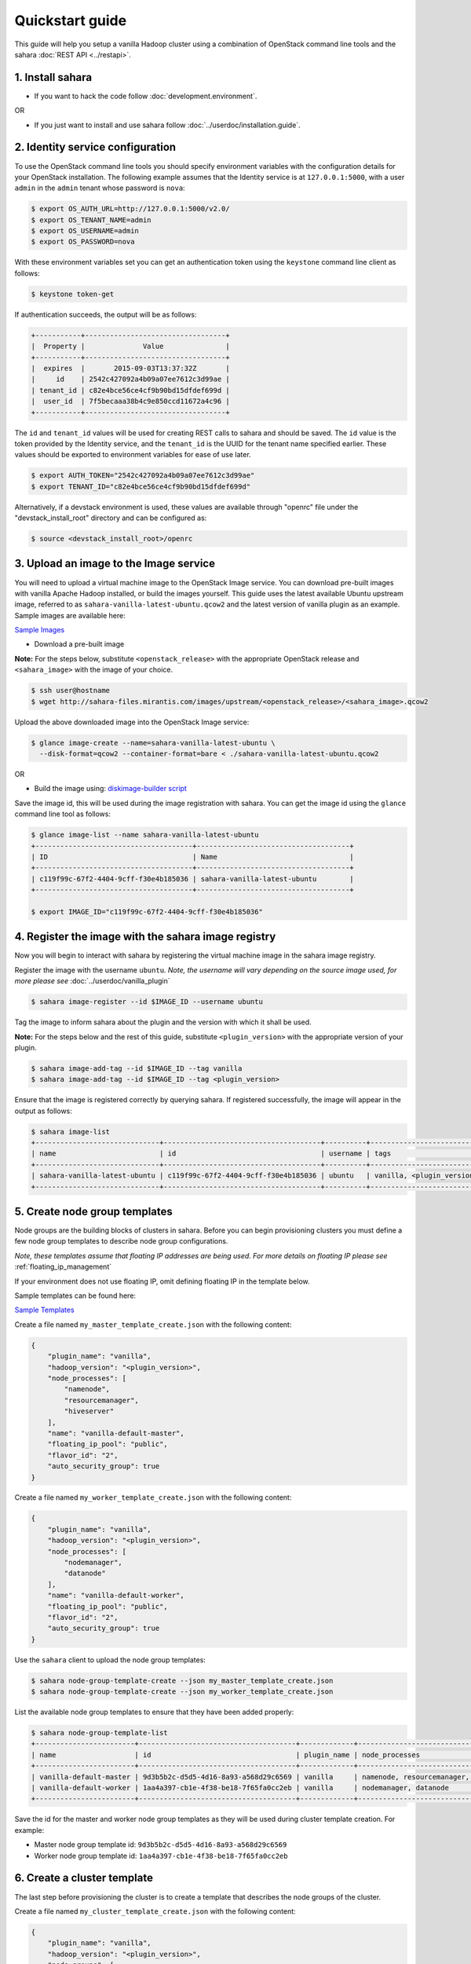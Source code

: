 Quickstart guide
================

This guide will help you setup a vanilla Hadoop cluster using a combination
of OpenStack command line tools and the sahara :doc:`REST API <../restapi>`.

1. Install sahara
-----------------

* If you want to hack the code follow
  :doc:`development.environment`.

OR

* If you just want to install and use sahara follow
  :doc:`../userdoc/installation.guide`.

2. Identity service configuration
---------------------------------

To use the OpenStack command line tools you should specify
environment variables with the configuration details for your OpenStack
installation. The following example assumes that the Identity service is
at ``127.0.0.1:5000``, with a user ``admin`` in the ``admin`` tenant
whose password is ``nova``:

.. sourcecode:: console

    $ export OS_AUTH_URL=http://127.0.0.1:5000/v2.0/
    $ export OS_TENANT_NAME=admin
    $ export OS_USERNAME=admin
    $ export OS_PASSWORD=nova

With these environment variables set you can get an authentication
token using the ``keystone`` command line client as follows:

.. sourcecode:: console

    $ keystone token-get

If authentication succeeds, the output will be as follows:

.. sourcecode:: console

    +-----------+----------------------------------+
    |  Property |              Value               |
    +-----------+----------------------------------+
    |  expires  |       2015-09-03T13:37:32Z       |
    |     id    | 2542c427092a4b09a07ee7612c3d99ae |
    | tenant_id | c82e4bce56ce4cf9b90bd15dfdef699d |
    |  user_id  | 7f5becaaa38b4c9e850ccd11672a4c96 |
    +-----------+----------------------------------+

The ``id`` and ``tenant_id`` values will be used for creating REST calls
to sahara and should be saved. The ``id`` value is the token provided by
the Identity service, and the ``tenant_id`` is the UUID for the tenant
name specified earlier. These values should be exported to environment
variables for ease of use later.

.. sourcecode:: console

    $ export AUTH_TOKEN="2542c427092a4b09a07ee7612c3d99ae"
    $ export TENANT_ID="c82e4bce56ce4cf9b90bd15dfdef699d"

Alternatively, if a devstack environment is used, these values are available
through "openrc" file under the "devstack_install_root" directory and can be
configured as:

.. sourcecode:: console

    $ source <devstack_install_root>/openrc

3. Upload an image to the Image service
---------------------------------------

You will need to upload a virtual machine image to the OpenStack Image
service. You can download pre-built images with vanilla Apache Hadoop
installed, or build the images yourself. This guide uses the latest available
Ubuntu upstream image, referred to as ``sahara-vanilla-latest-ubuntu.qcow2``
and the latest version of vanilla plugin as an example.
Sample images are available here:

`Sample Images <http://sahara-files.mirantis.com/images/upstream/>`_

* Download a pre-built image

**Note:** For the steps below, substitute ``<openstack_release>`` with the
appropriate OpenStack release and ``<sahara_image>`` with the image of your
choice.

.. sourcecode:: console

    $ ssh user@hostname
    $ wget http://sahara-files.mirantis.com/images/upstream/<openstack_release>/<sahara_image>.qcow2

Upload the above downloaded image into the OpenStack Image service:

.. sourcecode:: console

    $ glance image-create --name=sahara-vanilla-latest-ubuntu \
      --disk-format=qcow2 --container-format=bare < ./sahara-vanilla-latest-ubuntu.qcow2

OR

* Build the image using: `diskimage-builder script <https://github.com/openstack/sahara-image-elements/blob/master/diskimage-create/README.rst>`_

Save the image id, this will be used during the image registration with
sahara. You can get the image id using the ``glance`` command line tool
as follows:

.. sourcecode:: console

    $ glance image-list --name sahara-vanilla-latest-ubuntu
    +--------------------------------------+-------------------------------------+
    | ID                                   | Name                                |
    +--------------------------------------+-------------------------------------+
    | c119f99c-67f2-4404-9cff-f30e4b185036 | sahara-vanilla-latest-ubuntu        |
    +--------------------------------------+-------------------------------------+

    $ export IMAGE_ID="c119f99c-67f2-4404-9cff-f30e4b185036"

4. Register the image with the sahara image registry
----------------------------------------------------

Now you will begin to interact with sahara by registering the virtual
machine image in the sahara image registry.

Register the image with the username ``ubuntu``. *Note, the username
will vary depending on the source image used, for more please see*
:doc:`../userdoc/vanilla_plugin`

.. sourcecode:: console

    $ sahara image-register --id $IMAGE_ID --username ubuntu

Tag the image to inform sahara about the plugin and the version with which
it shall be used.

**Note:** For the steps below and the rest of this guide, substitute
``<plugin_version>`` with the appropriate version of your plugin.

.. sourcecode:: console

    $ sahara image-add-tag --id $IMAGE_ID --tag vanilla
    $ sahara image-add-tag --id $IMAGE_ID --tag <plugin_version>

Ensure that the image is registered correctly by querying sahara. If
registered successfully, the image will appear in the output as follows:

.. sourcecode:: console

    $ sahara image-list
    +------------------------------+--------------------------------------+----------+---------------------------+-------------+
    | name                         | id                                   | username | tags                      | description |
    +------------------------------+--------------------------------------+----------+---------------------------+-------------+
    | sahara-vanilla-latest-ubuntu | c119f99c-67f2-4404-9cff-f30e4b185036 | ubuntu   | vanilla, <plugin_version> | None        |
    +------------------------------+--------------------------------------+----------+---------------------------+-------------+

5. Create node group templates
------------------------------

Node groups are the building blocks of clusters in sahara. Before you can
begin provisioning clusters you must define a few node group templates to
describe node group configurations.

*Note, these templates assume that floating IP addresses are being used. For
more details on floating IP please see* :ref:`floating_ip_management`

If your environment does not use floating IP, omit defining floating IP in
the template below.

Sample templates can be found here:

`Sample Templates <https://github.com/openstack/sahara/tree/master/sahara/plugins/default_templates/>`_

Create a file named ``my_master_template_create.json`` with the following
content:

.. sourcecode:: json

    {
        "plugin_name": "vanilla",
        "hadoop_version": "<plugin_version>",
        "node_processes": [
            "namenode",
            "resourcemanager",
            "hiveserver"
        ],
        "name": "vanilla-default-master",
        "floating_ip_pool": "public",
        "flavor_id": "2",
        "auto_security_group": true
    }

Create a file named ``my_worker_template_create.json`` with the following
content:

.. sourcecode:: json

    {
        "plugin_name": "vanilla",
        "hadoop_version": "<plugin_version>",
        "node_processes": [
            "nodemanager",
            "datanode"
        ],
        "name": "vanilla-default-worker",
        "floating_ip_pool": "public",
        "flavor_id": "2",
        "auto_security_group": true
    }

Use the ``sahara`` client to upload the node group templates:

.. sourcecode:: console

    $ sahara node-group-template-create --json my_master_template_create.json
    $ sahara node-group-template-create --json my_worker_template_create.json

List the available node group templates to ensure that they have been
added properly:

.. sourcecode:: console

    $ sahara node-group-template-list
    +------------------------+--------------------------------------+-------------+---------------------------------------+-------------+
    | name                   | id                                   | plugin_name | node_processes                        | description |
    +------------------------+--------------------------------------+-------------+---------------------------------------+-------------+
    | vanilla-default-master | 9d3b5b2c-d5d5-4d16-8a93-a568d29c6569 | vanilla     | namenode, resourcemanager, hiveserver | None        |
    | vanilla-default-worker | 1aa4a397-cb1e-4f38-be18-7f65fa0cc2eb | vanilla     | nodemanager, datanode                 | None        |
    +------------------------+--------------------------------------+-------------+---------------------------------------+-------------+

Save the id for the master and worker node group templates as they will be
used during cluster template creation.
For example:

* Master node group template id: ``9d3b5b2c-d5d5-4d16-8a93-a568d29c6569``
* Worker node group template id: ``1aa4a397-cb1e-4f38-be18-7f65fa0cc2eb``

6. Create a cluster template
----------------------------

The last step before provisioning the cluster is to create a template
that describes the node groups of the cluster.

Create a file named ``my_cluster_template_create.json`` with the following
content:

.. sourcecode:: json

    {
        "plugin_name": "vanilla",
        "hadoop_version": "<plugin_version>",
        "node_groups": [
            {
                "name": "worker",
                "count": 2,
                "node_group_template_id": "1aa4a397-cb1e-4f38-be18-7f65fa0cc2eb"
            },
            {
                "name": "master",
                "count": 1,
                "node_group_template_id": "9d3b5b2c-d5d5-4d16-8a93-a568d29c6569"
            }
        ],
        "name": "vanilla-default-cluster",
        "cluster_configs": {}
    }

Upload the Cluster template using the ``sahara`` command line tool:

.. sourcecode:: console

    $ sahara cluster-template-create --json my_cluster_template_create.json

Save the cluster template id for use in the cluster provisioning command. The
cluster id can be found in the output of the creation command or by listing
the cluster templates as follows:

.. sourcecode:: console

    $ sahara cluster-template-list
    +-------------------------+--------------------------------------+-------------+----------------------+-------------+
    | name                    | id                                   | plugin_name | node_groups          | description |
    +-------------------------+--------------------------------------+-------------+----------------------+-------------+
    | vanilla-default-cluster | 74add4df-07c2-4053-931f-d5844712727f | vanilla     | master: 1, worker: 2 | None        |
    +-------------------------+--------------------------------------+-------------+----------------------+-------------+

7. Create cluster
-----------------

Now you are ready to provision the cluster. This step requires a few pieces of
information that can be found by querying various OpenStack services.

Create a file named ``my_cluster_create.json`` with the following content:

.. sourcecode:: json

    {
        "name": "my-cluster-1",
        "plugin_name": "vanilla",
        "hadoop_version": "<plugin_version>",
        "cluster_template_id" : "74add4df-07c2-4053-931f-d5844712727f",
        "user_keypair_id": "my_stack",
        "default_image_id": "c119f99c-67f2-4404-9cff-f30e4b185036",
        "neutron_management_network": "8cccf998-85e4-4c5f-8850-63d33c1c6916"
    }

The parameter ``user_keypair_id`` with the value ``my_stack`` is generated by
creating a keypair. You can create your own keypair in the OpenStack
Dashboard, or through the ``nova`` command line client as follows:

.. sourcecode:: console

    $ nova keypair-add my_stack --pub-key $PATH_TO_PUBLIC_KEY

If sahara is configured to use neutron for networking, you will also need to
include the ``neutron_management_network`` parameter in
``my_cluster_create.json``. If your environment does not use neutron, you can
omit ``neutron_management_network`` above. You can determine the neutron
network id with the following command:

.. sourcecode:: console

    $ neutron net-list

Create and start the cluster:

.. sourcecode:: console

    $ sahara cluster-create --json my_cluster_create.json
    +----------------------------+-------------------------------------------------+
    | Property                   | Value                                           |
    +----------------------------+-------------------------------------------------+
    | status                     | Active                                          |
    | neutron_management_network | None                                            |
    | is_transient               | False                                           |
    | description                | None                                            |
    | user_keypair_id            | my_stack                                        |
    | updated_at                 | 2015-09-02T10:58:02                             |
    | plugin_name                | vanilla                                         |
    | provision_progress         | [{u'successful': True, u'tenant_id':            |
    |                            | u'c82e4bce56ce4cf9b90bd15dfdef699d',            |
    |                            | u'created_at': u'2015-09-02T10:41:07',          |
    |                            | u'step_type': u'Engine: create cluster',        |
    |                            | u'updated_at': u'2015-09-02T10:41:12',          |
    |                            | u'cluster_id': u'9b094131-a858-4ddb-            |
    |                            | 81a8-b71597417cad', u'step_name': u'Wait for    |
    |                            | instances to become active', u'total': 3,       |
    |                            | u'id': u'34b4b23e-                              |
    |                            | dc94-4253-bb36-d343a4ec1e57'}, {u'successful':  |
    |                            | True, u'tenant_id':                             |
    |                            | u'c82e4bce56ce4cf9b90bd15dfdef699d',            |
    |                            | u'created_at': u'2015-09-02T10:41:05',          |
    |                            | u'step_type': u'Engine: create cluster',        |
    |                            | u'updated_at': u'2015-09-02T10:41:07',          |
    |                            | u'cluster_id': u'9b094131-a858-4ddb-            |
    |                            | 81a8-b71597417cad', u'step_name': u'Run         |
    |                            | instances', u'total': 3, u'id': u'401f6812      |
    |                            | -d92c-44f0-acfe-f22f4dc1c3fe'}, {u'successful': |
    |                            | True, u'tenant_id':                             |
    |                            | u'c82e4bce56ce4cf9b90bd15dfdef699d',            |
    |                            | u'created_at': u'2015-09-02T10:52:12',          |
    |                            | u'step_type': u'Plugin: start cluster',         |
    |                            | u'updated_at': u'2015-09-02T10:55:02',          |
    |                            | u'cluster_id': u'9b094131-a858-4ddb-            |
    |                            | 81a8-b71597417cad', u'step_name': u'Await       |
    |                            | DataNodes start up', u'total': 1, u'id': u      |
    |                            | '407379af-94a4-4821-9952-14a21be06ebc'},        |
    |                            | {u'successful': True, u'tenant_id':             |
    |                            | u'c82e4bce56ce4cf9b90bd15dfdef699d',            |
    |                            | u'created_at': u'2015-09-02T10:41:13',          |
    |                            | u'step_type': u'Engine: create cluster',        |
    |                            | u'updated_at': u'2015-09-02T10:48:21',          |
    |                            | u'cluster_id': u'9b094131-a858-4ddb-            |
    |                            | 81a8-b71597417cad', u'step_name': u'Wait for    |
    |                            | instance accessibility', u'total': 3, u'id':    |
    |                            | u'534a3a7b-2678-44f4-9562-f859fef00b1f'},       |
    |                            | {u'successful': True, u'tenant_id':             |
    |                            | u'c82e4bce56ce4cf9b90bd15dfdef699d',            |
    |                            | u'created_at': u'2015-09-02T10:51:43',          |
    |                            | u'step_type': u'Plugin: start cluster',         |
    |                            | u'updated_at': u'2015-09-02T10:52:12',          |
    |                            | u'cluster_id': u'9b094131-a858-4ddb-            |
    |                            | 81a8-b71597417cad', u'step_name': u'Start the   |
    |                            | following process(es): DataNodes,               |
    |                            | NodeManagers', u'total': 2, u'id': u'628a995c-  |
    |                            | 316c-4eed-acbf-17076ffa34db'}, {u'successful':  |
    |                            | True, u'tenant_id':                             |
    |                            | u'c82e4bce56ce4cf9b90bd15dfdef699d',            |
    |                            | u'created_at': u'2015-09-02T10:48:21',          |
    |                            | u'step_type': u'Engine: create cluster',        |
    |                            | u'updated_at': u'2015-09-02T10:48:33',          |
    |                            | u'cluster_id': u'9b094131-a858-4ddb-            |
    |                            | 81a8-b71597417cad', u'step_name': u'Configure   |
    |                            | instances', u'total': 3, u'id': u'7fa3987a-     |
    |                            | 636f-48a5-a34c-7a6ecd6b5a44'}, {u'successful':  |
    |                            | True, u'tenant_id':                             |
    |                            | u'c82e4bce56ce4cf9b90bd15dfdef699d',            |
    |                            | u'created_at': u'2015-09-02T10:50:26',          |
    |                            | u'step_type': u'Plugin: start cluster',         |
    |                            | u'updated_at': u'2015-09-02T10:51:30',          |
    |                            | u'cluster_id': u'9b094131-a858-4ddb-            |
    |                            | 81a8-b71597417cad', u'step_name': u'Start the   |
    |                            | following process(es): NameNode', u'total': 1,  |
    |                            | u'id': u'8988c41f-9bef-484a-                    |
    |                            | bd93-58700f55f82b'}, {u'successful': True,      |
    |                            | u'tenant_id':                                   |
    |                            | u'c82e4bce56ce4cf9b90bd15dfdef699d',            |
    |                            | u'created_at': u'2015-09-02T10:50:14',          |
    |                            | u'step_type': u'Plugin: configure cluster',     |
    |                            | u'updated_at': u'2015-09-02T10:50:25',          |
    |                            | u'cluster_id': u'9b094131-a858-4ddb-            |
    |                            | 81a8-b71597417cad', u'step_name': u'Configure   |
    |                            | topology data', u'total': 1, u'id':             |
    |                            | u'bc20afb9-c44a-4825-9ac2-8bd69bf7efcc'},       |
    |                            | {u'successful': True, u'tenant_id':             |
    |                            | u'c82e4bce56ce4cf9b90bd15dfdef699d',            |
    |                            | u'created_at': u'2015-09-02T10:48:33',          |
    |                            | u'step_type': u'Plugin: configure cluster',     |
    |                            | u'updated_at': u'2015-09-02T10:50:14',          |
    |                            | u'cluster_id': u'9b094131-a858-4ddb-            |
    |                            | 81a8-b71597417cad', u'step_name': u'Configure   |
    |                            | instances', u'total': 3, u'id': u'c0a3f2ac-     |
    |                            | 508f-4ef4-ac87-db82a4999795'}, {u'successful':  |
    |                            | True, u'tenant_id':                             |
    |                            | u'c82e4bce56ce4cf9b90bd15dfdef699d',            |
    |                            | u'created_at': u'2015-09-02T10:55:02',          |
    |                            | u'step_type': u'Plugin: start cluster',         |
    |                            | u'updated_at': u'2015-09-02T10:58:01',          |
    |                            | u'cluster_id': u'9b094131-a858-4ddb-            |
    |                            | 81a8-b71597417cad', u'step_name': u'Start the   |
    |                            | following process(es): HiveServer', u'total':   |
    |                            | 1, u'id': u'd5ab5d4c-b8e7-4fe0-b36f-            |
    |                            | 116861bdfcb3'}, {u'successful': True,           |
    |                            | u'tenant_id':                                   |
    |                            | u'c82e4bce56ce4cf9b90bd15dfdef699d',            |
    |                            | u'created_at': u'2015-09-02T10:41:13',          |
    |                            | u'step_type': u'Engine: create cluster',        |
    |                            | u'updated_at': u'2015-09-02T10:41:13',          |
    |                            | u'cluster_id': u'9b094131-a858-4ddb-            |
    |                            | 81a8-b71597417cad', u'step_name': u'Assign      |
    |                            | IPs', u'total': 3, u'id':                       |
    |                            | u'd6848957-6206-4116-a310-ec458e651c12'},       |
    |                            | {u'successful': True, u'tenant_id':             |
    |                            | u'c82e4bce56ce4cf9b90bd15dfdef699d',            |
    |                            | u'created_at': u'2015-09-02T10:51:30',          |
    |                            | u'step_type': u'Plugin: start cluster',         |
    |                            | u'updated_at': u'2015-09-02T10:51:43',          |
    |                            | u'cluster_id': u'9b094131-a858-4ddb-            |
    |                            | 81a8-b71597417cad', u'step_name': u'Start the   |
    |                            | following process(es): ResourceManager',        |
    |                            | u'total': 1, u'id': u'dcd433e3-017a-            |
    |                            | 430a-8217-94cae4b813c2'}]                       |
    | use_autoconfig             | True                                            |
    | anti_affinity              | []                                              |
    | node_groups                | [{u'volume_local_to_instance': False,           |
    |                            | u'availability_zone': None, u'updated_at':      |
    |                            | u'2015-09-02T10:41:06', u'instances':           |
    |                            | [{u'instance_id': u'949da8aa-7c9e-48b3-882e-    |
    |                            | 0c7a0049100e', u'created_at':                   |
    |                            | u'2015-09-02T10:41:06', u'updated_at':          |
    |                            | u'2015-09-02T10:41:13', u'instance_name':       |
    |                            | u'cluster-3-master-001', u'management_ip':      |
    |                            | u'192.168.1.134', u'internal_ip':               |
    |                            | u'172.24.17.2', u'id': u'e27503e8-a118-4c3e-    |
    |                            | a7d7-ee64fcd4568a'}],                           |
    |                            | u'node_group_template_id': u'9d3b5b2c-          |
    |                            | d5d5-4d16-8a93-a568d29c6569',                   |
    |                            | u'volumes_per_node': 0, u'id': u'6a53f95a-c2aa- |
    |                            | 48d7-b43a-62d149c656af', u'security_groups':    |
    |                            | [6], u'shares': None, u'node_configs':          |
    |                            | {u'MapReduce': {u'mapreduce.map.memory.mb':     |
    |                            | 256, u'mapreduce.reduce.memory.mb': 512,        |
    |                            | u'yarn.app.mapreduce.am.command-opts':          |
    |                            | u'-Xmx204m', u'mapreduce.reduce.java.opts':     |
    |                            | u'-Xmx409m',                                    |
    |                            | u'yarn.app.mapreduce.am.resource.mb': 256,      |
    |                            | u'mapreduce.map.java.opts': u'-Xmx204m',        |
    |                            | u'mapreduce.task.io.sort.mb': 102}, u'YARN':    |
    |                            | {u'yarn.scheduler.minimum-allocation-mb': 256,  |
    |                            | u'yarn.scheduler.maximum-allocation-mb': 2048,  |
    |                            | u'yarn.nodemanager.vmem-check-enabled':         |
    |                            | u'false', u'yarn.nodemanager.resource.memory-   |
    |                            | mb': 2048}}, u'auto_security_group': True,      |
    |                            | u'volumes_availability_zone': None,             |
    |                            | u'volume_mount_prefix': u'/volumes/disk',       |
    |                            | u'floating_ip_pool': u'public', u'image_id':    |
    |                            | None, u'volumes_size': 0, u'is_proxy_gateway':  |
    |                            | False, u'count': 1, u'name': u'master',         |
    |                            | u'created_at': u'2015-09-02T10:41:02',          |
    |                            | u'volume_type': None, u'node_processes':        |
    |                            | [u'namenode', u'resourcemanager',               |
    |                            | u'hiveserver'], u'flavor_id': u'2',             |
    |                            | u'use_autoconfig': True},                       |
    |                            | {u'volume_local_to_instance': False,            |
    |                            | u'availability_zone': None, u'updated_at':      |
    |                            | u'2015-09-02T10:41:07', u'instances':           |
    |                            | [{u'instance_id': u'47f97841-4a17-4e18-a8eb-    |
    |                            | b4ff7dd4c3d8', u'created_at':                   |
    |                            | u'2015-09-02T10:41:06', u'updated_at':          |
    |                            | u'2015-09-02T10:41:13', u'instance_name':       |
    |                            | u'cluster-3-worker-001', u'management_ip':      |
    |                            | u'192.168.1.135', u'internal_ip':               |
    |                            | u'172.24.17.3', u'id': u'c4a02678-113b-432e-    |
    |                            | 8f91-927b8e7cfe83'}, {u'instance_id':           |
    |                            | u'a02aea39-cc1f-4a1f-8232-2470ab6e8478',        |
    |                            | u'created_at': u'2015-09-02T10:41:07',          |
    |                            | u'updated_at': u'2015-09-02T10:41:13',          |
    |                            | u'instance_name': u'cluster-3-worker-002',      |
    |                            | u'management_ip': u'192.168.1.130',             |
    |                            | u'internal_ip': u'172.24.17.4', u'id': u        |
    |                            | 'b7b2d6db-cd50-484b-8036-09820d2623f2'}],       |
    |                            | u'node_group_template_id': u'1aa4a397-cb1e-     |
    |                            | 4f38-be18-7f65fa0cc2eb', u'volumes_per_node':   |
    |                            | 0, u'id': u'b666103f-a44b-4cf8-b3ae-            |
    |                            | 7d2623c6cd18', u'security_groups': [7],         |
    |                            | u'shares': None, u'node_configs':               |
    |                            | {u'MapReduce': {u'mapreduce.map.memory.mb':     |
    |                            | 256, u'mapreduce.reduce.memory.mb': 512,        |
    |                            | u'yarn.app.mapreduce.am.command-opts':          |
    |                            | u'-Xmx204m', u'mapreduce.reduce.java.opts':     |
    |                            | u'-Xmx409m',                                    |
    |                            | u'yarn.app.mapreduce.am.resource.mb': 256,      |
    |                            | u'mapreduce.map.java.opts': u'-Xmx204m',        |
    |                            | u'mapreduce.task.io.sort.mb': 102}, u'YARN':    |
    |                            | {u'yarn.scheduler.minimum-allocation-mb': 256,  |
    |                            | u'yarn.scheduler.maximum-allocation-mb': 2048,  |
    |                            | u'yarn.nodemanager.vmem-check-enabled':         |
    |                            | u'false', u'yarn.nodemanager.resource.memory-   |
    |                            | mb': 2048}}, u'auto_security_group': True,      |
    |                            | u'volumes_availability_zone': None,             |
    |                            | u'volume_mount_prefix': u'/volumes/disk',       |
    |                            | u'floating_ip_pool': u'public', u'image_id':    |
    |                            | None, u'volumes_size': 0, u'is_proxy_gateway':  |
    |                            | False, u'count': 2, u'name': u'worker',         |
    |                            | u'created_at': u'2015-09-02T10:41:02',          |
    |                            | u'volume_type': None, u'node_processes':        |
    |                            | [u'nodemanager', u'datanode'], u'flavor_id':    |
    |                            | u'2', u'use_autoconfig': True}]                 |
    | is_public                  | False                                           |
    | management_public_key      | ssh-rsa AAAAB3NzaC1yc2EAAAADAQABAAABAQDiFXlWNVD |
    |                            | 6gJT74wherHWtgchqpvgi2aJ4fPWXP+WgB4GEKpfD7a/dWu |
    |                            | Qg9eDBQIrWvVsKgG1i9YgRTHOQ7DdwoSKUAcpEewgw927ER |
    |                            | wdJ3IV7EDu0xENUgrUgp+CwPdk94SXPg1G4oHOCbOvJYcW6 |
    |                            | /b8Ci86vH9A7Uyu2T7tbVS4ciMKfwI0Z47lzcp2qDV6W8M7 |
    |                            | neghC1mNT4k29ghgcYOzY4SxQjxp1a5Iu6RtnJ2fvHbLeMS |
    |                            | 0hgeobSZ8heQzLImrp2dbyZy74goOcwKtk9dDPV853aZrjL |
    |                            | yOsc78EgW6n2Gugu7Ks12v9QEDr4H3yTt3DNTrB5Y8tt468 |
    |                            | k2n1 Generated-by-Sahara                        |
    | status_description         |                                                 |
    | hadoop_version             | <plugin_version>                                |
    | id                         | 9b094131-a858-4ddb-81a8-b71597417cad            |
    | trust_id                   | None                                            |
    | info                       | {u'HDFS': {u'NameNode':                         |
    |                            | u'hdfs://cluster-3-master-001:9000', u'Web UI': |
    |                            | u'http://192.168.1.134:50070'}, u'YARN': {u'Web |
    |                            | UI': u'http://192.168.1.134:8088',              |
    |                            | u'ResourceManager':                             |
    |                            | u'http://192.168.1.134:8032'}}                  |
    | cluster_template_id        | 74add4df-07c2-4053-931f-d5844712727f            |
    | name                       | my-cluster-1                                    |
    | cluster_configs            | {u'HDFS': {u'dfs.replication': 2}}              |
    | created_at                 | 2015-09-02T10:41:02                             |
    | default_image_id           | c119f99c-67f2-4404-9cff-f30e4b185036            |
    | shares                     | None                                            |
    | is_protected               | False                                           |
    | tenant_id                  | c82e4bce56ce4cf9b90bd15dfdef699d                |
    +----------------------------+-------------------------------------------------+

Verify the cluster launched successfully by using the ``sahara`` command
line tool as follows:

.. sourcecode:: console

    $ sahara cluster-list
    +--------------+--------------------------------------+--------+------------+
    | name         | id                                   | status | node_count |
    +--------------+--------------------------------------+--------+------------+
    | my-cluster-1 | 9b094131-a858-4ddb-81a8-b71597417cad | Active | 3          |
    +--------------+--------------------------------------+--------+------------+

The cluster creation operation may take several minutes to complete. During
this time the "status" returned from the previous command may show states
other than "Active".

8. Run a MapReduce job to check Hadoop installation
---------------------------------------------------

Check that your Hadoop installation is working properly by running an
example job on the cluster manually.

* Login to NameNode (usually master node) via ssh with ssh-key used above:

.. sourcecode:: console

    $ ssh -i my_stack.pem ubuntu@<namenode_ip>

* Switch to the hadoop user:

.. sourcecode:: console

    $ sudo su hadoop

* Go to the shared hadoop directory and run the simplest MapReduce example:

.. sourcecode:: console

    $ cd /opt/hadoop-<plugin_version>/share/hadoop/mapreduce
    $ /opt/hadoop-<plugin_version>/bin/hadoop jar hadoop-mapreduce-examples-<plugin_version>.jar pi 10 100

Congratulations! Your Hadoop cluster is ready to use, running on your
OpenStack cloud.
